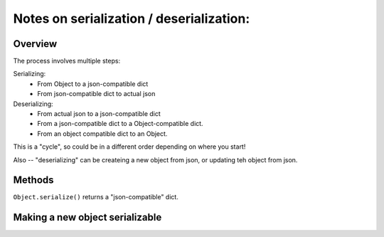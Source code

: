*****************************************
Notes on serialization / deserialization:
*****************************************

Overview
########

The process involves multiple steps:

Serializing:
  - From Object to a json-compatible dict
  - From json-compatible dict to actual json

Deserializing:
  - From actual json to a json-compatible dict
  - From a json-compatible dict to a Object-compatible dict.
  - From an object compatible dict to an Object.

This is a "cycle", so could be in a different order depending on where you start!

Also -- "deserializing" can be createing a new object from json, or updating teh object from json.

Methods
#######

``Object.serialize()`` returns a "json-compatible" dict.


Making a new object serializable
################################


